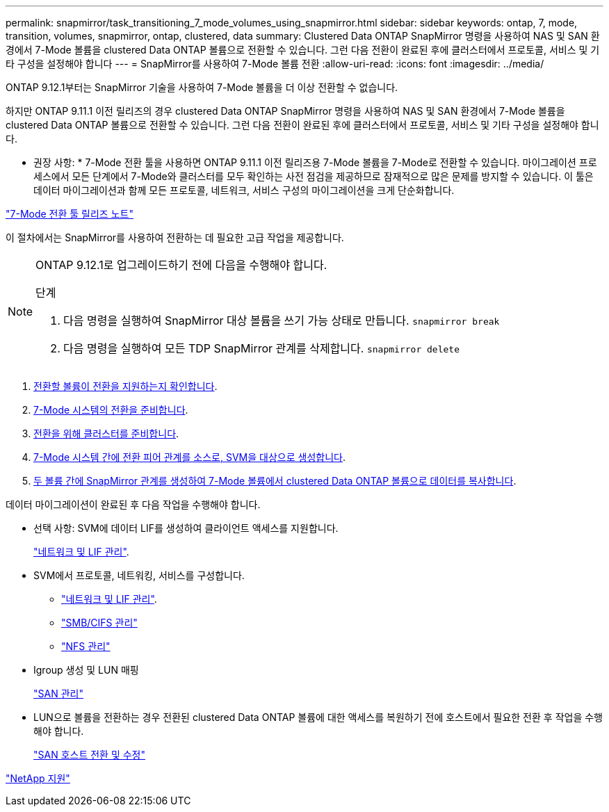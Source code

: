 ---
permalink: snapmirror/task_transitioning_7_mode_volumes_using_snapmirror.html 
sidebar: sidebar 
keywords: ontap, 7, mode, transition, volumes, snapmirror, ontap, clustered, data 
summary: Clustered Data ONTAP SnapMirror 명령을 사용하여 NAS 및 SAN 환경에서 7-Mode 볼륨을 clustered Data ONTAP 볼륨으로 전환할 수 있습니다. 그런 다음 전환이 완료된 후에 클러스터에서 프로토콜, 서비스 및 기타 구성을 설정해야 합니다 
---
= SnapMirror를 사용하여 7-Mode 볼륨 전환
:allow-uri-read: 
:icons: font
:imagesdir: ../media/


[role="lead"]
ONTAP 9.12.1부터는 SnapMirror 기술을 사용하여 7-Mode 볼륨을 더 이상 전환할 수 없습니다.

하지만 ONTAP 9.11.1 이전 릴리즈의 경우 clustered Data ONTAP SnapMirror 명령을 사용하여 NAS 및 SAN 환경에서 7-Mode 볼륨을 clustered Data ONTAP 볼륨으로 전환할 수 있습니다. 그런 다음 전환이 완료된 후에 클러스터에서 프로토콜, 서비스 및 기타 구성을 설정해야 합니다.

* 권장 사항: * 7-Mode 전환 툴을 사용하면 ONTAP 9.11.1 이전 릴리즈용 7-Mode 볼륨을 7-Mode로 전환할 수 있습니다. 마이그레이션 프로세스에서 모든 단계에서 7-Mode와 클러스터를 모두 확인하는 사전 점검을 제공하므로 잠재적으로 많은 문제를 방지할 수 있습니다. 이 툴은 데이터 마이그레이션과 함께 모든 프로토콜, 네트워크, 서비스 구성의 마이그레이션을 크게 단순화합니다.

http://docs.netapp.com/us-en/ontap-7mode-transition/releasenotes.html["7-Mode 전환 툴 릴리즈 노트"]

이 절차에서는 SnapMirror를 사용하여 전환하는 데 필요한 고급 작업을 제공합니다.

[NOTE]
====
ONTAP 9.12.1로 업그레이드하기 전에 다음을 수행해야 합니다.

.단계
. 다음 명령을 실행하여 SnapMirror 대상 볼륨을 쓰기 가능 상태로 만듭니다.
`snapmirror break`
. 다음 명령을 실행하여 모든 TDP SnapMirror 관계를 삭제합니다.
`snapmirror delete`


====
. xref:concept_planning_for_transition.adoc[전환할 볼륨이 전환을 지원하는지 확인합니다].
. xref:task_preparing_7_mode_system_for_transition.adoc[7-Mode 시스템의 전환을 준비합니다].
. xref:task_preparing_cluster_for_transition.adoc[전환을 위해 클러스터를 준비합니다].
. xref:task_creating_a_transition_peering_relationship.adoc[7-Mode 시스템 간에 전환 피어 관계를 소스로, SVM을 대상으로 생성합니다].
. xref:task_transitioning_volumes.adoc[두 볼륨 간에 SnapMirror 관계를 생성하여 7-Mode 볼륨에서 clustered Data ONTAP 볼륨으로 데이터를 복사합니다].


데이터 마이그레이션이 완료된 후 다음 작업을 수행해야 합니다.

* 선택 사항: SVM에 데이터 LIF를 생성하여 클라이언트 액세스를 지원합니다.
+
https://docs.netapp.com/us-en/ontap/networking/index.html["네트워크 및 LIF 관리"].

* SVM에서 프로토콜, 네트워킹, 서비스를 구성합니다.
+
** https://docs.netapp.com/us-en/ontap/networking/index.html["네트워크 및 LIF 관리"].
** http://docs.netapp.com/ontap-9/topic/com.netapp.doc.cdot-famg-cifs/home.html["SMB/CIFS 관리"]
** https://docs.netapp.com/ontap-9/topic/com.netapp.doc.cdot-famg-nfs/home.html["NFS 관리"]


* Igroup 생성 및 LUN 매핑
+
https://docs.netapp.com/ontap-9/topic/com.netapp.doc.dot-cm-sanag/home.html["SAN 관리"]

* LUN으로 볼륨을 전환하는 경우 전환된 clustered Data ONTAP 볼륨에 대한 액세스를 복원하기 전에 호스트에서 필요한 전환 후 작업을 수행해야 합니다.
+
http://docs.netapp.com/ontap-9/topic/com.netapp.doc.dot-7mtt-sanspl/home.html["SAN 호스트 전환 및 수정"]



https://mysupport.netapp.com/site/global/dashboard["NetApp 지원"]
